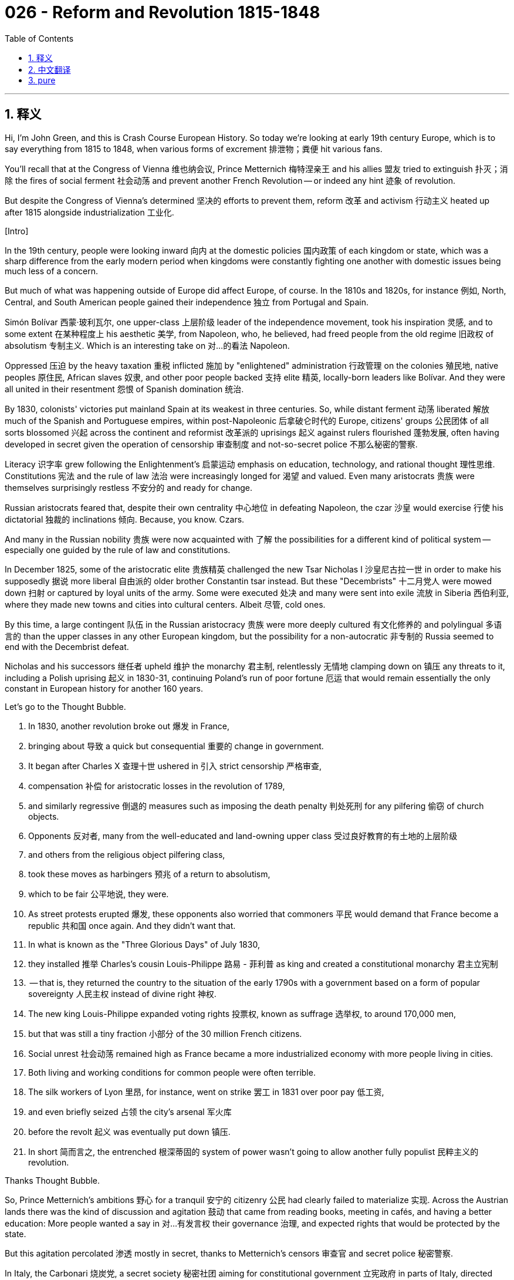 = 026 - Reform and Revolution 1815-1848
:toc: left
:toclevels: 3
:sectnums:
:stylesheet: ../../../myAdocCss.css

'''

== 释义

Hi, I'm John Green, and this is Crash Course European History. So today we're looking at early 19th century Europe, which is to say everything from 1815 to 1848, when various forms of excrement 排泄物；粪便 hit various fans. +

You'll recall that at the Congress of Vienna 维也纳会议, Prince Metternich 梅特涅亲王 and his allies 盟友 tried to extinguish 扑灭；消除 the fires of social ferment 社会动荡 and prevent another French Revolution -- or indeed any hint 迹象 of revolution. +

But despite the Congress of Vienna's determined 坚决的 efforts to prevent them, reform 改革 and activism 行动主义 heated up after 1815 alongside industrialization 工业化. +

[Intro] +

In the 19th century, people were looking inward 向内 at the domestic policies 国内政策 of each kingdom or state, which was a sharp difference from the early modern period when kingdoms were constantly fighting one another with domestic issues being much less of a concern. +

But much of what was happening outside of Europe did affect Europe, of course. In the 1810s and 1820s, for instance 例如, North, Central, and South American people gained their independence 独立 from Portugal and Spain. +

Simón Bolívar 西蒙·玻利瓦尔, one upper-class 上层阶级 leader of the independence movement, took his inspiration 灵感, and to some extent 在某种程度上 his aesthetic 美学, from Napoleon, who, he believed, had freed people from the old regime 旧政权 of absolutism 专制主义. Which is an interesting take on 对…的看法 Napoleon. +

Oppressed 压迫 by the heavy taxation 重税 inflicted 施加 by "enlightened" administration 行政管理 on the colonies 殖民地, native peoples 原住民, African slaves 奴隶, and other poor people backed 支持 elite 精英, locally-born leaders like Bolívar. And they were all united in their resentment 怨恨 of Spanish domination 统治. +

By 1830, colonists' victories put mainland Spain at its weakest in three centuries. So, while distant ferment 动荡 liberated 解放 much of the Spanish and Portuguese empires, within post-Napoleonic 后拿破仑时代的 Europe, citizens' groups 公民团体 of all sorts blossomed 兴起 across the continent and reformist 改革派的 uprisings 起义 against rulers flourished 蓬勃发展, often having developed in secret given the operation of censorship 审查制度 and not-so-secret police 不那么秘密的警察. +

Literacy 识字率 grew following the Enlightenment's 启蒙运动 emphasis on education, technology, and rational thought 理性思维. Constitutions 宪法 and the rule of law 法治 were increasingly longed for 渴望 and valued. Even many aristocrats 贵族 were themselves surprisingly restless 不安分的 and ready for change. +

Russian aristocrats feared that, despite their own centrality 中心地位 in defeating Napoleon, the czar 沙皇 would exercise 行使 his dictatorial 独裁的 inclinations 倾向. Because, you know. Czars. +

And many in the Russian nobility 贵族 were now acquainted with 了解 the possibilities for a different kind of political system -- especially one guided by the rule of law and constitutions. +

In December 1825, some of the aristocratic elite 贵族精英 challenged the new Tsar Nicholas I 沙皇尼古拉一世 in order to make his supposedly 据说 more liberal 自由派的 older brother Constantin tsar instead. But these "Decembrists" 十二月党人 were mowed down 扫射 or captured by loyal units of the army. Some were executed 处决 and many were sent into exile 流放 in Siberia 西伯利亚, where they made new towns and cities into cultural centers. Albeit 尽管, cold ones. +

By this time, a large contingent 队伍 in the Russian aristocracy 贵族 were more deeply cultured 有文化修养的 and polylingual 多语言的 than the upper classes in any other European kingdom, but the possibility for a non-autocratic 非专制的 Russia seemed to end with the Decembrist defeat. +

Nicholas and his successors 继任者 upheld 维护 the monarchy 君主制, relentlessly 无情地 clamping down on 镇压 any threats to it, including a Polish uprising 起义 in 1830-31, continuing Poland's run of poor fortune 厄运 that would remain essentially the only constant in European history for another 160 years. +

Let's go to the Thought Bubble. +

1. In 1830, another revolution broke out 爆发 in France, +
2. bringing about 导致 a quick but consequential 重要的 change in government. +
3. It began after Charles X 查理十世 ushered in 引入 strict censorship 严格审查, +
4. compensation 补偿 for aristocratic losses in the revolution of 1789, +
5. and similarly regressive 倒退的 measures such as imposing the death penalty 判处死刑 for any pilfering 偷窃 of church objects. +
6. Opponents 反对者, many from the well-educated and land-owning upper class 受过良好教育的有土地的上层阶级
7. and others from the religious object pilfering class, +
8. took these moves as harbingers 预兆 of a return to absolutism, +
9. which to be fair 公平地说, they were. +
10. As street protests erupted 爆发, these opponents also worried that commoners 平民 would demand that France become a republic 共和国 once again. And they didn't want that. +
11. In what is known as the "Three Glorious Days" of July 1830, +
12. they installed 推举 Charles's cousin Louis-Philippe 路易 - 菲利普 as king and created a constitutional monarchy 君主立宪制
13. -- that is, they returned the country to the situation of the early 1790s with a government based on a form of popular sovereignty 人民主权 instead of divine right 神权. +
14. The new king Louis-Philippe expanded voting rights 投票权, known as suffrage 选举权, to around 170,000 men, +
15. but that was still a tiny fraction 小部分 of the 30 million French citizens. +
16. Social unrest 社会动荡 remained high as France became a more industrialized economy with more people living in cities. +
17. Both living and working conditions for common people were often terrible. +
18. The silk workers of Lyon 里昂, for instance, went on strike 罢工 in 1831 over poor pay 低工资, +
19. and even briefly seized 占领 the city's arsenal 军火库
20. before the revolt 起义 was eventually put down 镇压. +
21. In short 简而言之, the entrenched 根深蒂固的 system of power wasn't going to allow another fully populist 民粹主义的 revolution. +

Thanks Thought Bubble. +

So, Prince Metternich's ambitions 野心 for a tranquil 安宁的 citizenry 公民 had clearly failed to materialize 实现. Across the Austrian lands there was the kind of discussion and agitation 鼓动 that came from reading books, meeting in cafés, and having a better education: More people wanted a say in 对…有发言权 their governance 治理, and expected rights that would be protected by the state. +

But this agitation percolated 渗透 mostly in secret, thanks to Metternich's censors 审查官 and secret police 秘密警察. +

In Italy, the Carbonari 烧炭党, a secret society 秘密社团 aiming for constitutional government 立宪政府 in parts of Italy, directed uprisings 起义 in 1820 and 1830. But the forces of the Holy Alliance 神圣同盟 of Austria, Prussia and Russia put down 镇压 both revolts 叛乱. +

Also during these decades, Hungarian nobility 匈牙利贵族, also operating in Metternich's orbit 在梅特涅的势力范围内, lobbied for 游说 separation from 脱离 the Austrian empire, but without much luck. +

Serbia 塞尔维亚 and Greece 希腊 had more success in pulling away from 脱离 the Ottomans 奥斯曼帝国. The Serbs became an independent principality 公国 under the Ottomans in 1817 after an uprising in 1815. And the Greeks won complete independence from the Ottomans in 1831. +

For romantics 浪漫主义者 such as the English poet Lord Byron 拜伦勋爵, these were the struggles of heroes seeking revolutionary freedoms 革命自由. +

Did the Center of the World just open? Is my Norton Anthology of Poetry 诺顿诗歌选集 in there? +

Ah Lord Byron. He wrote a poem from Greece in 1824 called, "On this Day I Complete My 36th Year." In that poem he writes, "Awake! Not Greece, She is awake." +

In fact, Byron went to Greece in the 1820s to aide in 帮助 the independence movement. He also died there. Just a few months after this poem was written, actually, in which he says, "my days are in the yellow leaf. The flowers and fruits of love are gone. The worm, the chancre, and the grief are mine alone." That's what it was like to be 36 in 1824. +

Ah god, I hope my days aren't in yellow leaf. +

OK, let's talk about Peterloo 彼得卢. +

Struggles in Britain during these decades were tinged with 带有…的色彩 the rebellions 叛乱 of Irish Catholics 爱尔兰天主教徒 against official religious discrimination 宗教歧视. +

Simultaneously 同时, in the difficult years immediately following Waterloo when harvests failed 歉收 and the cost of living 生活成本 rose, crowds of working people by the tens of thousands gathered in cities across Great Britain to listen to calls for change. +

Parliament 议会 wanted to protect aristocratic agricultural interests 贵族农业利益, which tells you a lot about the British Parliament at the time, and so they raised the price of grain 谷物 by passing the Corn Laws 谷物法. Orators 演说者 demanded their repeal 废除. And the upper classes were on edge 紧张不安. +

Then in 1819, during a protest in St. Peter's Field, Manchester, police shot into the crowd and killed some 15 people and wounded 500. The so-called "Peterloo Massacre" 彼得卢大屠杀 -- a term created by pundits 专家 to invoke 援引 Waterloo -- was followed by the draconian 严厉的 Six Acts that allowed government searches, prohibited large assemblies 集会, and punished anti-government publications 出版物. +

But outrage 愤怒 and activism continued in Great Britain and Ireland. The Irish were especially hard hit by the economic downturn 衰退, which resulted in the confiscation 没收 of peasant lands by Great Britain. +

And in 1801 a series of laws joined Ireland to the rest of Great Britain (together, the laws are referred to as The Act of Union 联合法案). And despite this purported 声称的 unity, discrimination among Catholics remained powerful allowing almost unchecked confiscation of Catholic property and other assets 资产. +

In 1823, Irish activist 活动家 and lawyer Daniel O'Connell formed the Catholic Association 天主教协会 which lobbied for 游说 allowing Catholics to have high positions, including membership in the British Parliament 英国议会. +

And the Catholic Association's activism plus the accumulation 积累 of middle- and working-class grievances 不满 eventually led to the Great Reform Act of 1832 1832年大改革法案. This act eliminated "rotten boroughs" 衰败选区 -- that is, districts where aristocrats would become members of parliament almost by birthright 与生俱来的权利, even in some "districts" that had no actual residents. +

The Great Reform Act also gave representation 代表权 to new industrial cities -- like Manchester -- that had no parliamentary representation at all. And more men got the right to vote, including middle-class property owners and those paying an established minimum rent 最低租金. But of course the definition of that minimum rent was kept high enough to keep lots of other people, including most ordinary workers, and all women, were still left out. +

OK, so we saw in our episodes on industrialization that in France a group of aristocrats, calling themselves socialists 社会主义者, wanted to better society due to a belief that the late eighteenth century revolutionary era had focused too much on the individual and should focus more on the health of the whole. Their socialism entailed 意味着 philanthropy 慈善事业. +

And by the 1820s a new group of socialists, especially prominent 杰出的 in England and France, had a different take on 对…有不同看法 the issues of the day. +

In Britain, Robert Owen 罗伯特·欧文, who had made his fortune 发财 in textiles 纺织业, inspired the creation of utopian communities 乌托邦社区. In these communities, factory hands 工厂工人 would work a limited number of hours and have benefits including education. And profit 利润 was to take a back seat to 退居次要地位 the overall well-being 福祉 of the community and all of its individual members. +

Owen's ideas gained traction 受到关注 among reform-minded industrialists, and officials, and workers, and thinkers, especially since industrialization with its child labor 童工 and incredibly high rates of maiming 致残 and workplace death 工伤死亡 was rather dystopian 反乌托邦的. +

Similarly in France during the post-Napoleonic period, Claude Henri Saint-Simon 克劳德·亨利·圣西门, Charles Fourier 夏尔·傅立叶, and Auguste Comte 奥古斯特·孔德 devised 构思 ideas for well-run communities that emphasized harmony 和谐 and efficient management 高效管理. +

One common idea was belief in the rational organization 合理组织 of human societies. Engineers and planners featured prominently 突出 in utopian ideas as their skills would make society operate without tensions 紧张 and uprisings 起义 -- that is, like a well-designed machine. +

These thinkers' "socialism" contributed to the formation of modern social sciences 现代社会科学: sociology 社会学, economics 经济学, anthropology 人类学, and government. And around the world, people set up phalansteries 法郎吉 -- the name of communities based on Fourier's writings -- organized around the personality characteristics 个性特征 he outlined 概述. +

Although German lawyer and theorist Karl Marx 卡尔·马克思 scorned 蔑视 these ideas and the communities based on them, they also helped pave the way for 为…铺平道路 the socialism to come. +

Now God knows that we're going to talk more about Marx.. what's that Stan? Oh, Stan informs me that I can't talk about Marx and God knowing anything, because to Marx religion was the opiate of the masses 宗教是人民的鸦片. +

We'll talk more about Marx, and his use of the term "socialism," in the next episode. Then and now socialism had many meanings, and its definition was ever evolving 不断发展. +

The same could be said of the word "liberal" 自由主义者, which was also evolving from a seventeenth-century belief in basic liberties 基本自由 at birth to the idea of free trade 自由贸易 in the eighteenth century to the concern with accessibility to suffrage 选举权 in the nineteenth and twentieth. +

But for now, I just want to note that as people became better-educated and were exposed to 接触到 ideas of individual rights 个人权利 and popular participation in government 民众参与政府管理, it became very difficult for the powerful to hold onto 维持 that power without popular support 民众支持. +

Your education, and mine, is similarly an opportunity to be exposed to many different ideas, so that we might be productive 有成效的, critical 批判性的, and thoughtful 有思想的 contributors to the political and social lives of our communities, as well as the economic life of our community. +

And just as the people of early 19th century Europe were shaped by the voices they listened to and the ideas they encountered 遇到, we are also shaped by those voices. So listen carefully, and as my friend Amy Krouse Rosenthal once wrote, Pay attention to what you pay attention to. +

Thanks for being here. We'll see you next time. +

'''


== 中文翻译

大家好，我是约翰·格林，这里是《速成欧洲史》。所以今天我们要探讨的是19世纪早期的欧洲，也就是从1815年到1848年这段时间，在1848年各种麻烦事接踵而至。 +

你应该还记得，在维也纳会议（Congress of Vienna）上，梅特涅亲王（Prince Metternich）和他的盟友们试图扑灭社会动荡的火焰，防止另一场法国大革命（French Revolution）——或者说，防止任何革命的苗头出现。 +

但是，尽管维也纳会议下定决心要阻止革命，1815年之后，随着工业化的发展，改革和激进运动还是不断升温。 +

[开场介绍] +

在19世纪，人们开始关注各个王国或国家的国内政策，这与近代早期截然不同，在近代早期，各个王国之间不断相互争斗，而国内问题则远没有那么受关注。 +

当然，欧洲以外发生的许多事情确实对欧洲产生了影响。例如，在19世纪10年代和20年代，北美洲、中美洲和南美洲的人们从葡萄牙（Portugal）和西班牙（Spain）手中赢得了独立。 +

西蒙·玻利瓦尔（Simón Bolívar）是独立运动的一位上层阶级领袖，他从拿破仑（Napoleon）那里获得了灵感，在某种程度上，他的审美也受到了拿破仑的影响。他认为，拿破仑将人们从旧的专制政权中解放了出来。这对拿破仑的看法很有意思。 +

殖民地的原住民、非洲奴隶（African slaves）和其他穷人受到 “开明” 政府强加的重税压迫，他们支持像玻利瓦尔这样在当地出生的精英领袖。他们都因对西班牙统治的不满而团结在一起。 +

到1830年，殖民者的胜利让西班牙本土陷入了三个世纪以来最虚弱的状态。所以，当遥远地区的动荡解放了西班牙和葡萄牙帝国的大部分地区时，在拿破仑之后的欧洲，各种各样的公民团体在整个欧洲大陆蓬勃发展，反对统治者的改革起义层出不穷。由于审查制度的存在和并不隐秘的秘密警察，这些起义往往是秘密发展起来的。 +

随着启蒙运动（Enlightenment）对教育、技术和理性思维的强调，识字率有所提高。人们越来越渴望和重视宪法（Constitutions）和法治（the rule of law）。甚至许多贵族也出人意料地躁动不安，渴望变革。 +

俄罗斯贵族（Russian aristocrats）担心，尽管他们在击败拿破仑的过程中发挥了核心作用，但沙皇（czar）仍会行使他的独裁倾向。毕竟，沙皇就是这样。 +

而且现在许多俄罗斯贵族已经了解到了另一种政治制度的可能性——尤其是一种以法治和宪法为指导的制度。 +

1825年12月，一些贵族精英挑战新沙皇尼古拉一世（Tsar Nicholas I），希望让他那位据说更开明的哥哥康斯坦丁（Constantin）成为沙皇。但这些 “十二月党人”（“Decembrists”）被忠诚的军队部队镇压或抓获。一些人被处决，许多人被流放到西伯利亚（Siberia），在那里他们把新的城镇变成了文化中心，尽管那里很寒冷。 +

到这个时候，俄罗斯贵族中的很大一部分人比其他任何欧洲王国的上层阶级都更有文化修养，并且会说多种语言，但随着十二月党人的失败，俄罗斯走向非专制制度的可能性似乎也随之破灭了。 +

尼古拉和他的继任者们维护着君主制，无情地镇压任何对其构成威胁的因素，包括1830年至1831年的波兰起义（Polish uprising），这让波兰继续遭遇不幸，在接下来的160年里，这几乎成了欧洲历史上唯一不变的事情。 +

让我们进入“思想泡泡”环节。 +

1. 1830年，法国又爆发了一场革命， +
2. 迅速带来了政府的重大变革。 +
3. 这场革命始于查理十世（Charles X）实行严格的审查制度， +
4. 对贵族在1789年法国大革命中遭受的损失进行补偿， +
5. 以及实施类似的倒退措施，比如对任何盗窃教堂物品的行为都处以死刑。 +
6. 反对者中，许多人来自受过良好教育且拥有土地的上层阶级， +
7. 还有一些人来自盗窃教堂物品的群体， +
8. 他们把这些举措视为专制制度复辟的预兆， +
9. 公平地说，确实如此。 +
10. 随着街头抗议活动的爆发，这些反对者还担心平民会要求法国再次成为一个共和国。而他们不希望这样。 +
11. 在1830年7月被称为 “光荣三日”（“Three Glorious Days”）的事件中， +
12. 他们拥立查理的堂弟路易-菲利普（Louis-Philippe）为国王，并建立了君主立宪制（constitutional monarchy）， +
13. 也就是说，他们让国家回到了18世纪90年代早期的状态，政府基于一种人民主权（popular sovereignty）的形式，而不是君权神授（divine right）。 +
14. 新国王路易-菲利普将投票权（suffrage）扩大到了大约17万名男性， +
15. 但这仍然只是3000万法国公民中的一小部分。 +
16. 随着法国成为一个更加工业化的经济体，越来越多的人生活在城市里，社会动荡依然严重。 +
17. 普通人的生活和工作条件往往都很糟糕。 +
18. 例如，里昂（Lyon）的丝绸工人（silk workers）在1831年因工资过低而举行罢工， +
19. 甚至短暂地占领了城市的军火库（arsenal）， +
20. 最终起义被镇压下去。 +
21. 简而言之，根深蒂固的权力体系不会允许另一场完全由民众推动的革命发生。 +

感谢“思想泡泡”！ +

所以，梅特涅亲王让民众保持安宁的愿望显然没有实现。在奥地利（Austria）各地，人们通过读书、在咖啡馆聚会以及接受更好的教育，展开了各种讨论和鼓动活动：越来越多的人希望在治理国家方面有发言权，并期望自己的权利能得到国家的保护。 +

但由于梅特涅的审查制度和秘密警察的存在，这种鼓动活动大多是秘密进行的。 +

在意大利（Italy），烧炭党（Carbonari）是一个旨在让意大利部分地区实现立宪政府的秘密社团，他们在1820年和1830年领导了起义。但奥地利、普鲁士（Prussia）和俄罗斯组成的神圣同盟（Holy Alliance）的军队镇压了这两次起义。 +

同样在这几十年里，处于梅特涅势力范围内的匈牙利贵族（Hungarian nobility），为脱离奥地利帝国（Austrian empire）进行了游说，但收效甚微。 +

塞尔维亚（Serbia）和希腊（Greece）在脱离奥斯曼帝国（Ottomans）方面取得了更大的成功。1815年起义后，塞尔维亚人在1817年成为奥斯曼帝国统治下的一个独立公国（independent principality）。希腊人则在1831年从奥斯曼帝国手中赢得了完全独立。 +

对于像英国诗人拜伦勋爵（Lord Byron）这样的浪漫主义者来说，这些是英雄们为争取革命自由而进行的斗争。 +

世界的中心刚刚打开了吗？我的《诺顿诗歌选集》（Norton Anthology of Poetry）在里面吗？ +

啊，拜伦勋爵。他在1824年从希腊写了一首诗，名为《在我三十六岁生日这天》（“On this Day I Complete My 36th Year”）。在那首诗里他写道：“醒来吧！不是希腊，她已经醒来。” +

事实上，拜伦在19世纪20年代去了希腊，以支持那里的独立运动。他也在那里去世了。实际上，就在这首诗写完几个月后，他在诗中写道：“我的日子已到黄叶飘零的时节。爱情的花朵与果实都已凋落。只有虫害、溃疡和忧伤与我相伴。” 这就是1824年36岁时的写照。 +

啊，天哪，我希望我的日子不要到 “黄叶飘零” 的时候。 +

好的，让我们谈谈彼得卢（Peterloo）事件。 +

在这几十年里，英国（Britain）的斗争还夹杂着爱尔兰天主教徒（Irish Catholics）对官方宗教歧视的反抗。 +

与此同时，在滑铁卢（Waterloo）战役后的艰难岁月里，由于收成不佳，生活成本上升，成千上万的劳动人民聚集在英国各地的城市，倾听变革的呼声。 +

英国议会（British Parliament）想要保护贵族的农业利益，这充分说明了当时英国议会的立场，所以他们通过了《谷物法》（Corn Laws）来提高谷物价格。演说者们要求废除这些法律。上层阶级也因此紧张不安。 +

然后在1819年，在曼彻斯特（Manchester）圣彼得广场（St. Peter's Field）的一次抗议活动中，警察向人群开枪，导致大约15人死亡，500人受伤。这场所谓的 “彼得卢大屠杀”（“Peterloo Massacre”）——这个词是专家们创造的，用来让人联想到滑铁卢战役——之后，英国出台了严厉的《六项法案》（Six Acts），允许政府进行搜查，禁止大规模集会，并惩罚反政府出版物。 +

但在英国和爱尔兰（Ireland），愤怒和激进活动仍在继续。爱尔兰人尤其受到经济衰退的沉重打击，这导致英国没收了农民的土地。 +

1801年，一系列法律将爱尔兰与英国其他地区合并（这些法律统称为《联合法案》，The Act of Union）。尽管名义上实现了统一，但对天主教徒的歧视依然严重，几乎可以不受限制地没收天主教徒的财产和其他资产。 +

1823年，爱尔兰活动家兼律师丹尼尔·奥康奈尔（Daniel O'Connell）成立了天主教协会（Catholic Association），该协会游说允许天主教徒担任高级职位，包括成为英国议会的议员。 +

天主教协会的积极活动，加上中产阶级和工人阶级积累的不满情绪，最终促成了1832年的《大改革法案》（Great Reform Act）。这项法案废除了 “衰败选区”（“rotten boroughs”）——也就是说，在这些选区里，贵族几乎生来就有资格成为议员，甚至在一些实际上没有居民的 “选区” 也是如此。 +

《大改革法案》还赋予了像曼彻斯特这样的新兴工业城市议会代表权，这些城市以前根本没有议会代表。更多的男性获得了投票权，包括中产阶级的有产者和那些支付既定最低租金的人。但当然，最低租金的定义被设定得足够高，以至于很多其他人，包括大多数普通工人和所有女性，仍然被排除在外。 +

好的，我们在关于工业化的节目中看到，在法国，一群自称为社会主义者（socialists）的贵族希望改善社会，因为他们认为18世纪后期的革命时代过于关注个人，而应该更多地关注整个社会的健康发展。他们的社会主义包括慈善事业（philanthropy）。 +

到了19世纪20年代，一群新的社会主义者，在英国和法国尤为突出，对当时的问题有了不同的看法。 +

在英国，靠纺织业发家致富的罗伯特·欧文（Robert Owen）激发了乌托邦社区（utopian communities）的创建。在这些社区里，工厂工人的工作时间有限，并享有包括教育在内的福利。与社区及其所有成员的整体福祉相比，利润退居次要地位。 +

欧文的思想在有改革意识的工业家、官员、工人和思想家中受到了关注，特别是因为工业化带来了童工问题，以及极高的致残率和工作场所死亡率，这相当反乌托邦。 +

同样，在拿破仑之后的法国，克劳德·亨利·圣西门（Claude Henri Saint-Simon）、夏尔·傅立叶（Charles Fourier）和奥古斯特·孔德（Auguste Comte）提出了关于管理良好的社区的构想，强调和谐与高效管理。 +

一个共同的观点是相信人类社会的合理组织。工程师和规划者在乌托邦思想中占据重要地位，因为他们的技能可以使社会在没有紧张局势和起义的情况下运转——也就是说，就像一台设计精良的机器。 +

这些思想家的 “社会主义” 促进了现代社会科学的形成：社会学（sociology）、经济学（economics）、人类学（anthropology）和政治学（government）。在世界各地，人们建立起了法伦斯泰尔（phalansteries）——这是根据傅立叶的著作建立的社区的名称——按照他所描述的个性特征进行组织。 +

尽管德国律师和理论家卡尔·马克思（Karl Marx）嘲笑这些思想以及基于这些思想建立的社区，但它们也为后来的社会主义发展铺平了道路。 +

天知道我们还会更多地谈论马克思…… 什么，斯坦？哦，斯坦告诉我，我不能一边谈论马克思，一边说天知道什么的，因为对马克思来说，宗教是人民的鸦片（opiate of the masses）。 +

我们将在下一集中更多地谈论马克思，以及他对 “社会主义” 这个词的使用。那时和现在，社会主义都有很多含义，它的定义也在不断演变。 +

“自由主义”（“liberal”）这个词也是如此，它从17世纪对与生俱来的基本自由的信仰，演变为18世纪的自由贸易思想，再到19世纪和20世纪对投票权可及性的关注。 +

但目前，我只是想指出，随着人们受教育程度的提高，接触到个人权利和民众参与政府管理的思想，对于那些掌权者来说，如果没有民众的支持，就很难继续维持权力。 +

你所接受的教育和我所接受的教育，同样让我们有机会接触到许多不同的思想，这样我们就可以成为对我们社区的政治、社会生活以及经济生活富有成效、批判性和思考性的贡献者。 +

就像19世纪早期的欧洲人受到他们所听到的声音和所接触到的思想的影响一样，我们也受到这些声音的影响。所以要仔细倾听，就像我的朋友艾米·克劳斯·罗森塔尔（Amy Krouse Rosenthal）曾经写的那样，关注你所关注的东西。 +

感谢大家的收看。我们下次再见。 +

'''


== pure

Hi, I'm John Green, and this is Crash Course European History. So today we're looking at early 19th century Europe, which is to say everything from 1815 to 1848, when various forms of excrement hit various fans. +

You'll recall that at the Congress of Vienna, Prince Metternich and his allies tried to extinguish the fires of social ferment and prevent another French Revolution -- or indeed any hint of revolution. +

But despite the Congress of Vienna's determined efforts to prevent them, reform and activism heated up after 1815 alongside industrialization. +

[Intro] +

In the 19th century, people were looking inward at the domestic policies of each kingdom or state, which was a sharp difference from the early modern period when kingdoms were constantly fighting one another with domestic issues being much less of a concern. +

But much of what was happening outside of Europe did affect Europe, of course. In the 1810s and 1820s, for instance, North, Central, and South American people gained their independence from Portugal and Spain. +

Simón Bolívar, one upper-class leader of the independence movement, took his inspiration, and to some extent his aesthetic, from Napoleon, who, he believed, had freed people from the old regime of absolutism. Which is an interesting take on Napoleon. +

Oppressed by the heavy taxation inflicted by "enlightened" administration on the colonies, native peoples, African slaves, and other poor people backed elite, locally-born leaders like Bolívar. And they were all united in their resentment of Spanish domination. +

By 1830, colonists' victories put mainland Spain at its weakest in three centuries. So, while distant ferment liberated much of the Spanish and Portuguese empires, within post-Napoleonic Europe, citizens' groups of all sorts blossomed across the continent and reformist uprisings against rulers flourished, often having developed in secret given the operation of censorship and not-so-secret police. +

Literacy grew following the Enlightenment's emphasis on education, technology, and rational thought. Constitutions and the rule of law were increasingly longed for and valued. Even many aristocrats were themselves surprisingly restless and ready for change. +

Russian aristocrats feared that, despite their own centrality in defeating Napoleon, the czar would exercise his dictatorial inclinations. Because, you know. Czars. +

And many in the Russian nobility were now acquainted with the possibilities for a different kind of political system -- especially one guided by the rule of law and constitutions. +

In December 1825, some of the aristocratic elite challenged the new Tsar Nicholas I in order to make his supposedly more liberal older brother Constantin tsar instead. But these "Decembrists" were mowed down or captured by loyal units of the army. Some were executed and many were sent into exile in Siberia, where they made new towns and cities into cultural centers. Albeit, cold ones. +

By this time, a large contingent in the Russian aristocracy were more deeply cultured and polylingual than the upper classes in any other European kingdom, but the possibility for a non-autocratic Russia seemed to end with the Decembrist defeat. +

Nicholas and his successors upheld the monarchy, relentlessly clamping down on any threats to it, including a Polish uprising in 1830-31, continuing Poland's run of poor fortune that would remain essentially the only constant in European history for another 160 years. +

Let's go to the Thought Bubble. +

1. In 1830, another revolution broke out in France, +
2. bringing about a quick but consequential change in government. +
3. It began after Charles X ushered in strict censorship, +
4. compensation for aristocratic losses in the revolution of 1789, +
5. and similarly regressive measures such as imposing the death penalty for any pilfering of church objects. +
6. Opponents, many from the well-educated and land-owning upper class +
7. and others from the religious object pilfering class, +
8. took these moves as harbingers of a return to absolutism, +
9. which to be fair, they were. +
10. As street protests erupted, these opponents also worried that commoners would demand that France become a republic once again. And they didn't want that. +
11. In what is known as the "Three Glorious Days" of July 1830, +
12. they installed Charles's cousin Louis-Philippe as king and created a constitutional monarchy +
13. -- that is, they returned the country to the situation of the early 1790s with a government based on a form of popular sovereignty instead of divine right. +
14. The new king Louis-Philippe expanded voting rights, known as suffrage, to around 170,000 men, +
15. but that was still a tiny fraction of the 30 million French citizens. +
16. Social unrest remained high as France became a more industrialized economy with more people living in cities. +
17. Both living and working conditions for common people were often terrible. +
18. The silk workers of Lyon, for instance, went on strike in 1831 over poor pay, +
19. and even briefly seized the city's arsenal +
20. before the revolt was eventually put down. +
21. In short, the entrenched system of power wasn't going to allow another fully populist revolution. +

Thanks Thought Bubble. +

So, Prince Metternich's ambitions for a tranquil citizenry had clearly failed to materialize. Across the Austrian lands there was the kind of discussion and agitation that came from reading books, meeting in cafés, and having a better education: More people wanted a say in their governance, and expected rights that would be protected by the state. +

But this agitation percolated mostly in secret, thanks to Metternich's censors and secret police. +

In Italy, the Carbonari, a secret society aiming for constitutional government in parts of Italy, directed uprisings in 1820 and 1830. But the forces of the Holy Alliance of Austria, Prussia and Russia put down both revolts. +

Also during these decades, Hungarian nobility, also operating in Metternich's orbit, lobbied for separation from the Austrian empire, but without much luck. +

Serbia and Greece had more success in pulling away from the Ottomans. The Serbs became an independent principality under the Ottomans in 1817 after an uprising in 1815. And the Greeks won complete independence from the Ottomans in 1831. +

For romantics such as the English poet Lord Byron, these were the struggles of heroes seeking revolutionary freedoms. +

Did the Center of the World just open? Is my Norton Anthology of Poetry in there? +

Ah Lord Byron. He wrote a poem from Greece in 1824 called, "On this Day I Complete My 36th Year." In that poem he writes, "Awake! Not Greece, She is awake." +

In fact, Byron went to Greece in the 1820s to aide in the independence movement. He also died there. Just a few months after this poem was written, actually, in which he says, "my days are in the yellow leaf. The flowers and fruits of love are gone. The worm, the chancre, and the grief are mine alone." That's what it was like to be 36 in 1824. +

Ah god, I hope my days aren't in yellow leaf. +

OK, let's talk about Peterloo. +

Struggles in Britain during these decades were tinged with the rebellions of Irish Catholics against official religious discrimination. +

Simultaneously, in the difficult years immediately following Waterloo when harvests failed and the cost of living rose, crowds of working people by the tens of thousands gathered in cities across Great Britain to listen to calls for change. +

Parliament wanted to protect aristocratic agricultural interests, which tells you a lot about the British Parliament at the time, and so they raised the price of grain by passing the Corn Laws. Orators demanded their repeal. And the upper classes were on edge. +

Then in 1819, during a protest in St. Peter's Field, Manchester, police shot into the crowd and killed some 15 people and wounded 500. The so-called "Peterloo Massacre" -- a term created by pundits to invoke Waterloo -- was followed by the draconian Six Acts that allowed government searches, prohibited large assemblies, and punished anti-government publications. +

But outrage and activism continued in Great Britain and Ireland. The Irish were especially hard hit by the economic downturn, which resulted in the confiscation of peasant lands by Great Britain. +

And in 1801 a series of laws joined Ireland to the rest of Great Britain (together, the laws are referred to as The Act of Union). And despite this purported unity, discrimination among Catholics remained powerful allowing almost unchecked confiscation of Catholic property and other assets. +

In 1823, Irish activist and lawyer Daniel O'Connell formed the Catholic Association which lobbied for allowing Catholics to have high positions, including membership in the British Parliament. +

And the Catholic Association's activism plus the accumulation of middle- and working-class grievances eventually led to the Great Reform Act of 1832. This act eliminated "rotten boroughs" -- that is, districts where aristocrats would become members of parliament almost by birthright, even in some "districts" that had no actual residents. +

The Great Reform Act also gave representation to new industrial cities -- like Manchester -- that had no parliamentary representation at all. And more men got the right to vote, including middle-class property owners and those paying an established minimum rent. But of course the definition of that minimum rent was kept high enough to keep lots of other people, including most ordinary workers, and all women, were still left out. +

OK, so we saw in our episodes on industrialization that in France a group of aristocrats, calling themselves socialists, wanted to better society due to a belief that the late eighteenth century revolutionary era had focused too much on the individual and should focus more on the health of the whole. Their socialism entailed philanthropy. +

And by the 1820s a new group of socialists, especially prominent in England and France, had a different take on the issues of the day. +

In Britain, Robert Owen, who had made his fortune in textiles, inspired the creation of utopian communities. In these communities, factory hands would work a limited number of hours and have benefits including education. And profit was to take a back seat to the overall well-being of the community and all of its individual members. +

Owen's ideas gained traction among reform-minded industrialists, and officials, and workers, and thinkers, especially since industrialization with its child labor and incredibly high rates of maiming and workplace death was rather dystopian. +

Similarly in France during the post-Napoleonic period, Claude Henri Saint-Simon, Charles Fourier, and Auguste Comte devised ideas for well-run communities that emphasized harmony and efficient management. +

One common idea was belief in the rational organization of human societies. Engineers and planners featured prominently in utopian ideas as their skills would make society operate without tensions and uprisings -- that is, like a well-designed machine. +

These thinkers' "socialism" contributed to the formation of modern social sciences: sociology, economics, anthropology, and government. And around the world, people set up phalansteries -- the name of communities based on Fourier's writings -- organized around the personality characteristics he outlined. +

Although German lawyer and theorist Karl Marx scorned these ideas and the communities based on them, they also helped pave the way for the socialism to come. +

Now God knows that we're going to talk more about Marx.. what's that Stan? Oh, Stan informs me that I can't talk about Marx and God knowing anything, because to Marx religion was the opiate of the masses. +

We'll talk more about Marx, and his use of the term "socialism," in the next episode. Then and now socialism had many meanings, and its definition was ever evolving. +

The same could be said of the word "liberal," which was also evolving from a seventeenth-century belief in basic liberties at birth to the idea of free trade in the eighteenth century to the concern with accessibility to suffrage in the nineteenth and twentieth. +

But for now, I just want to note that as people became better-educated and were exposed to ideas of individual rights and popular participation in government, it became very difficult for the powerful to hold onto that power without popular support. +

Your education, and mine, is similarly an opportunity to be exposed to many different ideas, so that we might be productive, critical, and thoughtful contributors to the political and social lives of our communities, as well as the economic life of our community. +

And just as the people of early 19th century Europe were shaped by the voices they listened to and the ideas they encountered, we are also shaped by those voices. So listen carefully, and as my friend Amy Krouse Rosenthal once wrote, Pay attention to what you pay attention to. +

Thanks for being here. We'll see you next time. +

'''
